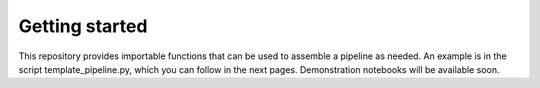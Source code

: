 Getting started
=================
This repository provides importable functions that can be used to
assemble a pipeline as needed. An example is in the script
template_pipeline.py, which you can follow in the next
pages. Demonstration notebooks will be available soon.
